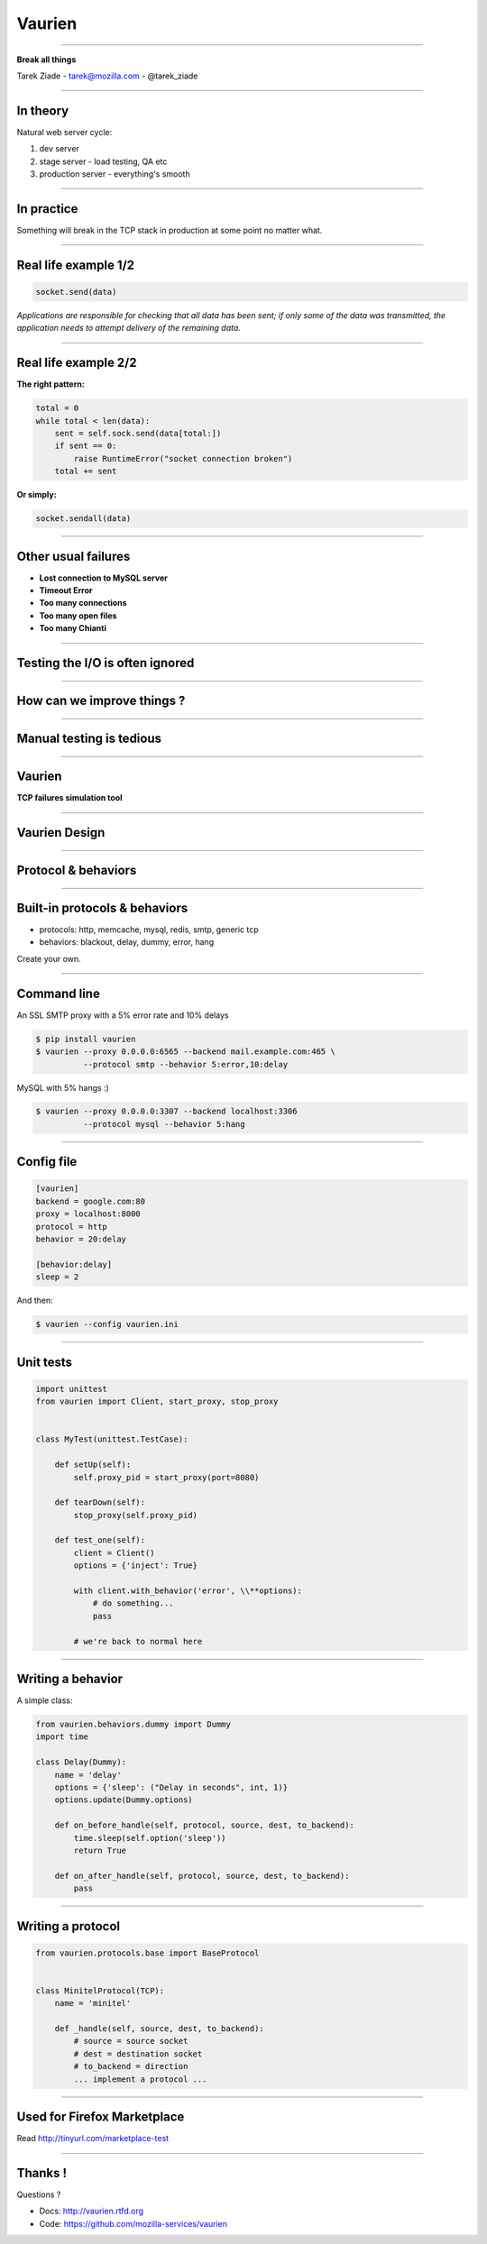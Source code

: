 +++++++
Vaurien
+++++++

----

.. image:: monkey.png

.. class:: center

    **Break all things**

    Tarek Ziade - tarek@mozilla.com - @tarek_ziade


----

In theory
---------

Natural web server cycle:

1. dev server
2. stage server - load testing, QA etc
3. production server - everything's smooth


----

In practice
-----------

Something will break in the TCP stack in production at some point no matter what.

.. image:: atomic.gif

----

Real life example 1/2
---------------------

.. code-block:: python


   socket.send(data)


*Applications are responsible for checking that all data has been
sent; if only some of the data was transmitted, the application needs to
attempt delivery of the remaining data.*

.. image:: facepalm.gif


----

Real life example 2/2
---------------------


**The right pattern:**

.. code-block:: python

    total = 0
    while total < len(data):
        sent = self.sock.send(data[total:])
        if sent == 0:
            raise RuntimeError("socket connection broken")
        total += sent

**Or simply:**

.. code-block:: python


   socket.sendall(data)

----

Other usual failures
--------------------

- **Lost connection to MySQL server**
- **Timeout Error**
- **Too many connections**
- **Too many open files**
- **Too many Chianti**

----

Testing  the I/O is often ignored
---------------------------------

----

How can we improve things ?
---------------------------

.. image:: confused.gif

----

Manual testing is tedious
-------------------------

----

Vaurien
-------

**TCP failures simulation tool**

----

Vaurien Design
--------------


.. image:: design.png

----

Protocol & behaviors
--------------------

.. image:: protocol.png


----

Built-in protocols & behaviors
------------------------------


- protocols: http, memcache, mysql, redis, smtp, generic tcp
- behaviors: blackout, delay, dummy, error, hang

Create your own.

----

Command line
------------


An SSL SMTP proxy with a 5% error rate and 10% delays

.. code-block:: bash

   $ pip install vaurien
   $ vaurien --proxy 0.0.0.0:6565 --backend mail.example.com:465 \
             --protocol smtp --behavior 5:error,10:delay


MySQL with 5% hangs :)

.. code-block:: bash

   $ vaurien --proxy 0.0.0.0:3307 --backend localhost:3306
             --protocol mysql --behavior 5:hang

----

Config file
-----------

.. code-block:: ini

    [vaurien]
    backend = google.com:80
    proxy = localhost:8000
    protocol = http
    behavior = 20:delay

    [behavior:delay]
    sleep = 2


And then:

.. code-block:: bash

   $ vaurien --config vaurien.ini


----

Unit tests
----------

.. code-block:: python

    import unittest
    from vaurien import Client, start_proxy, stop_proxy


    class MyTest(unittest.TestCase):

        def setUp(self):
            self.proxy_pid = start_proxy(port=8080)

        def tearDown(self):
            stop_proxy(self.proxy_pid)

        def test_one(self):
            client = Client()
            options = {'inject': True}

            with client.with_behavior('error', \\**options):
                # do something...
                pass

            # we're back to normal here


----

Writing a behavior
------------------


A simple class:

.. code-block:: python

    from vaurien.behaviors.dummy import Dummy
    import time

    class Delay(Dummy):
        name = 'delay'
        options = {'sleep': ("Delay in seconds", int, 1)}
        options.update(Dummy.options)

        def on_before_handle(self, protocol, source, dest, to_backend):
            time.sleep(self.option('sleep'))
            return True

        def on_after_handle(self, protocol, source, dest, to_backend):
            pass

----

Writing a protocol
------------------

.. code-block:: python

    from vaurien.protocols.base import BaseProtocol


    class MinitelProtocol(TCP):
        name = 'minitel'

        def _handle(self, source, dest, to_backend):
            # source = source socket
            # dest = destination socket
            # to_backend = direction
            ... implement a protocol ...

----

Used for Firefox Marketplace
----------------------------

Read http://tinyurl.com/marketplace-test

----

Thanks !
--------

Questions ?

- Docs: http://vaurien.rtfd.org
- Code: https://github.com/mozilla-services/vaurien

